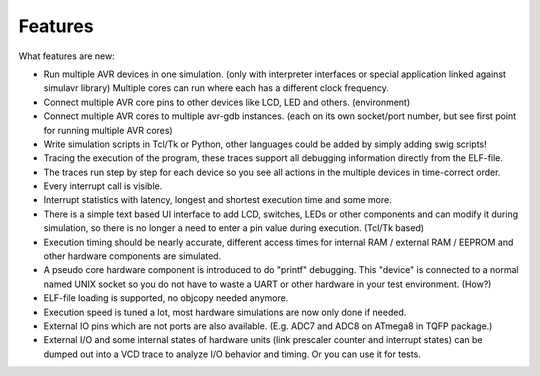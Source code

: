 Features
========

What features are new:

* Run multiple AVR devices in one simulation. (only with interpreter
  interfaces or special application linked against simulavr library) Multiple
  cores can run where each has a different clock frequency.
* Connect multiple AVR core pins to other devices like LCD, LED and
  others. (environment)
* Connect multiple AVR cores to multiple avr-gdb instances. (each on its
  own socket/port number, but see first point for running multiple AVR cores)
* Write simulation scripts in Tcl/Tk or Python, other languages could be
  added by simply adding swig scripts!
* Tracing the execution of the program, these traces support all debugging
  information directly from the ELF-file.
* The traces run step by step for each device so you see all actions
  in the multiple devices in time-correct order.
* Every interrupt call is visible.
* Interrupt statistics with latency, longest and shortest execution
  time and some more.
* There is a simple text based UI interface to add LCD, switches,
  LEDs or other components and can modify it during simulation, so there
  is no longer a need to enter a pin value during execution. (Tcl/Tk based)
* Execution timing should be nearly accurate, different access
  times for internal RAM / external RAM / EEPROM and other hardware
  components are simulated.
* A pseudo core hardware component is introduced to do "printf"
  debugging. This "device" is connected to a normal named UNIX socket so
  you do not have to waste a UART or other hardware in your test environment. (How?)
* ELF-file loading is supported, no objcopy needed anymore.
* Execution speed is tuned a lot, most hardware simulations are now
  only done if needed.
* External IO pins which are not ports are also available. (E.g. ADC7 and
  ADC8 on ATmega8 in TQFP package.)
* External I/O and some internal states of hardware units (link prescaler
  counter and interrupt states) can be dumped out into a VCD trace to analyze I/O
  behavior and timing. Or you can use it for tests.

